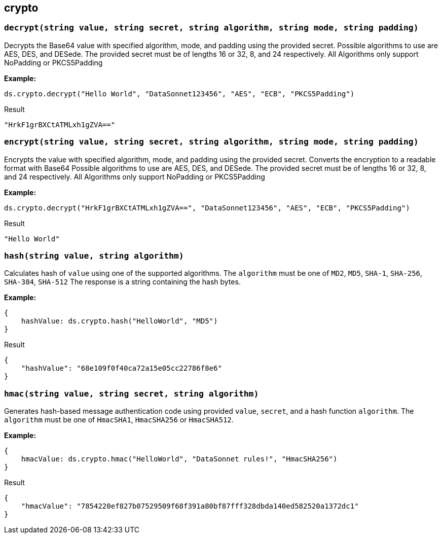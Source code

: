 ## crypto

### `decrypt(string value, string secret, string algorithm, string mode, string padding)`
Decrypts the Base64 value with specified algorithm, mode, and padding using the provided secret.
Possible algorithms to use are AES, DES, and DESede. The provided secret must be of lengths 16 or 32, 8, and 24 respectively.
All Algorithms only support NoPadding or PKCS5Padding

*Example:*

------------------------
ds.crypto.decrypt("Hello World", "DataSonnet123456", "AES", "ECB", "PKCS5Padding")
------------------------
.Result
------------------------
"HrkF1grBXCtATMLxh1gZVA=="
------------------------

### `encrypt(string value, string secret, string algorithm, string mode, string padding)`
Encrypts the value with specified algorithm, mode, and padding using the provided secret. Converts the encryption to a readable format with Base64
Possible algorithms to use are AES, DES, and DESede. The provided secret must be of lengths 16 or 32, 8, and 24 respectively.
All Algorithms only support NoPadding or PKCS5Padding

*Example:*

------------------------
ds.crypto.decrypt("HrkF1grBXCtATMLxh1gZVA==", "DataSonnet123456", "AES", "ECB", "PKCS5Padding")
------------------------
.Result
------------------------
"Hello World"
------------------------

### `hash(string value, string algorithm)`
Calculates hash of `value` using one of the supported algorithms. The `algorithm` must be one of `MD2`, `MD5`, `SHA-1`, `SHA-256`, `SHA-384`, `SHA-512`
The response is a string containing the hash bytes.

*Example:*

------------------------
{
    hashValue: ds.crypto.hash("HelloWorld", "MD5")
}
------------------------
.Result
------------------------
{
    "hashValue": "68e109f0f40ca72a15e05cc22786f8e6"
}
------------------------
### `hmac(string value, string secret, string algorithm)`
Generates hash-based message authentication code using provided `value`, `secret`, and a hash function `algorithm`. The `algorithm` must be one of `HmacSHA1`, `HmacSHA256` or `HmacSHA512`.

*Example:*

------------------------
{
    hmacValue: ds.crypto.hmac("HelloWorld", "DataSonnet rules!", "HmacSHA256")
}
------------------------
.Result
------------------------
{
    "hmacValue": "7854220ef827b07529509f68f391a80bf87fff328dbda140ed582520a1372dc1"
}
------------------------